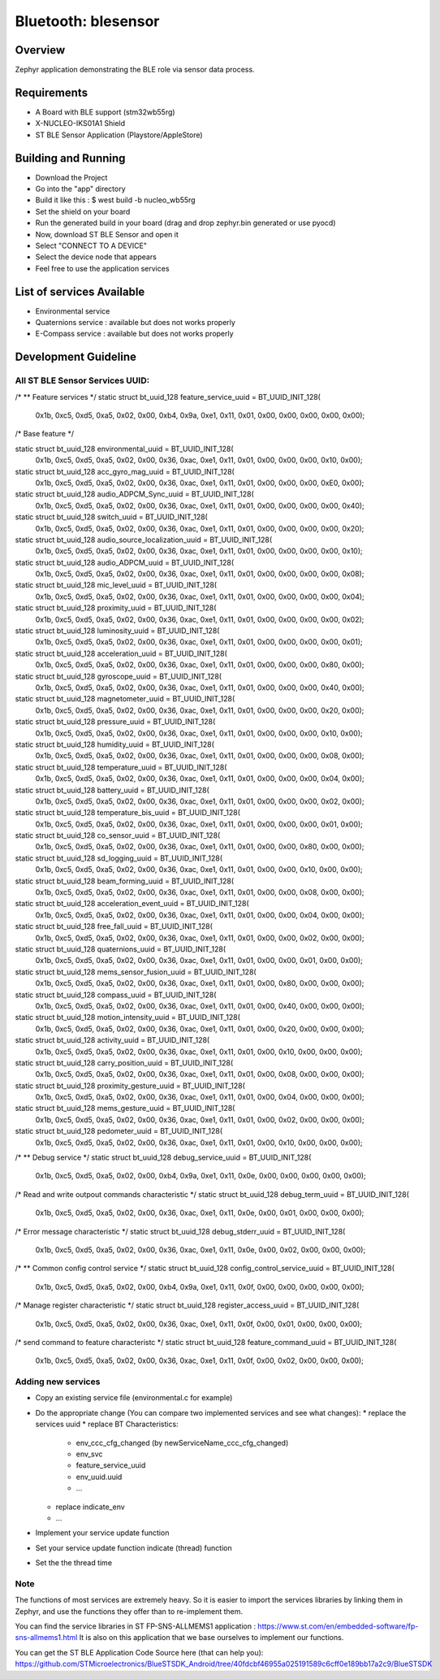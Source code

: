 
Bluetooth: blesensor
#####################

Overview
********

Zephyr application demonstrating the BLE role via sensor data process.

Requirements
************

* A Board with BLE support (stm32wb55rg)
* X-NUCLEO-IKS01A1 Shield
* ST BLE Sensor Application (Playstore/AppleStore)


Building and Running
********************

* Download the Project
* Go into the "app" directory
* Build it like this : $ west build -b nucleo_wb55rg

* Set the shield on your board
* Run the generated build in your board (drag and drop zephyr.bin generated or
  use pyocd)

* Now, download ST BLE Sensor and open it
* Select "CONNECT TO A DEVICE"
* Select the device node that appears
* Feel free to use the application services


List of services Available
**************************
* Environmental service
* Quaternions service : available but does not works properly
* E-Compass service : available but does not works properly


Development Guideline
*********************

--------------------------------
All ST BLE Sensor Services UUID:
--------------------------------

/*
** Feature services
*/
static struct bt_uuid_128 feature_service_uuid = BT_UUID_INIT_128(
	0x1b, 0xc5, 0xd5, 0xa5, 0x02, 0x00, 0xb4, 0x9a,
	0xe1, 0x11, 0x01, 0x00, 0x00, 0x00, 0x00, 0x00);

/* Base feature */

static struct bt_uuid_128 environmental_uuid = BT_UUID_INIT_128(
	0x1b, 0xc5, 0xd5, 0xa5, 0x02, 0x00, 0x36, 0xac,
	0xe1, 0x11, 0x01, 0x00, 0x00, 0x00, 0x10, 0x00);

static struct bt_uuid_128 acc_gyro_mag_uuid = BT_UUID_INIT_128(
	0x1b, 0xc5, 0xd5, 0xa5, 0x02, 0x00, 0x36, 0xac,
	0xe1, 0x11, 0x01, 0x00, 0x00, 0x00, 0xE0, 0x00);

static struct bt_uuid_128 audio_ADPCM_Sync_uuid = BT_UUID_INIT_128(
	0x1b, 0xc5, 0xd5, 0xa5, 0x02, 0x00, 0x36, 0xac,
	0xe1, 0x11, 0x01, 0x00, 0x00, 0x00, 0x00, 0x40);

static struct bt_uuid_128 switch_uuid = BT_UUID_INIT_128(
	0x1b, 0xc5, 0xd5, 0xa5, 0x02, 0x00, 0x36, 0xac,
	0xe1, 0x11, 0x01, 0x00, 0x00, 0x00, 0x00, 0x20);

static struct bt_uuid_128 audio_source_localization_uuid = BT_UUID_INIT_128(
	0x1b, 0xc5, 0xd5, 0xa5, 0x02, 0x00, 0x36, 0xac,
	0xe1, 0x11, 0x01, 0x00, 0x00, 0x00, 0x00, 0x10);


static struct bt_uuid_128 audio_ADPCM_uuid = BT_UUID_INIT_128(
	0x1b, 0xc5, 0xd5, 0xa5, 0x02, 0x00, 0x36, 0xac,
	0xe1, 0x11, 0x01, 0x00, 0x00, 0x00, 0x00, 0x08);

static struct bt_uuid_128 mic_level_uuid = BT_UUID_INIT_128(
	0x1b, 0xc5, 0xd5, 0xa5, 0x02, 0x00, 0x36, 0xac,
	0xe1, 0x11, 0x01, 0x00, 0x00, 0x00, 0x00, 0x04);

static struct bt_uuid_128 proximity_uuid = BT_UUID_INIT_128(
	0x1b, 0xc5, 0xd5, 0xa5, 0x02, 0x00, 0x36, 0xac,
	0xe1, 0x11, 0x01, 0x00, 0x00, 0x00, 0x00, 0x02);

static struct bt_uuid_128 luminosity_uuid = BT_UUID_INIT_128(
	0x1b, 0xc5, 0xd5, 0xa5, 0x02, 0x00, 0x36, 0xac,
	0xe1, 0x11, 0x01, 0x00, 0x00, 0x00, 0x00, 0x01);


static struct bt_uuid_128 acceleration_uuid = BT_UUID_INIT_128(
	0x1b, 0xc5, 0xd5, 0xa5, 0x02, 0x00, 0x36, 0xac,
	0xe1, 0x11, 0x01, 0x00, 0x00, 0x00, 0x80, 0x00);

static struct bt_uuid_128 gyroscope_uuid = BT_UUID_INIT_128(
	0x1b, 0xc5, 0xd5, 0xa5, 0x02, 0x00, 0x36, 0xac,
	0xe1, 0x11, 0x01, 0x00, 0x00, 0x00, 0x40, 0x00);

static struct bt_uuid_128 magnetometer_uuid = BT_UUID_INIT_128(
	0x1b, 0xc5, 0xd5, 0xa5, 0x02, 0x00, 0x36, 0xac,
	0xe1, 0x11, 0x01, 0x00, 0x00, 0x00, 0x20, 0x00);

static struct bt_uuid_128 pressure_uuid = BT_UUID_INIT_128(
	0x1b, 0xc5, 0xd5, 0xa5, 0x02, 0x00, 0x36, 0xac,
	0xe1, 0x11, 0x01, 0x00, 0x00, 0x00, 0x10, 0x00);


static struct bt_uuid_128 humidity_uuid = BT_UUID_INIT_128(
	0x1b, 0xc5, 0xd5, 0xa5, 0x02, 0x00, 0x36, 0xac,
	0xe1, 0x11, 0x01, 0x00, 0x00, 0x00, 0x08, 0x00);

static struct bt_uuid_128 temperature_uuid = BT_UUID_INIT_128(
	0x1b, 0xc5, 0xd5, 0xa5, 0x02, 0x00, 0x36, 0xac,
	0xe1, 0x11, 0x01, 0x00, 0x00, 0x00, 0x04, 0x00);

static struct bt_uuid_128 battery_uuid = BT_UUID_INIT_128(
	0x1b, 0xc5, 0xd5, 0xa5, 0x02, 0x00, 0x36, 0xac,
	0xe1, 0x11, 0x01, 0x00, 0x00, 0x00, 0x02, 0x00);

static struct bt_uuid_128 temperature_bis_uuid = BT_UUID_INIT_128(
	0x1b, 0xc5, 0xd5, 0xa5, 0x02, 0x00, 0x36, 0xac,
	0xe1, 0x11, 0x01, 0x00, 0x00, 0x00, 0x01, 0x00);


static struct bt_uuid_128 co_sensor_uuid = BT_UUID_INIT_128(
	0x1b, 0xc5, 0xd5, 0xa5, 0x02, 0x00, 0x36, 0xac,
	0xe1, 0x11, 0x01, 0x00, 0x00, 0x80, 0x00, 0x00);

static struct bt_uuid_128 sd_logging_uuid = BT_UUID_INIT_128(
	0x1b, 0xc5, 0xd5, 0xa5, 0x02, 0x00, 0x36, 0xac,
	0xe1, 0x11, 0x01, 0x00, 0x00, 0x10, 0x00, 0x00);


static struct bt_uuid_128 beam_forming_uuid = BT_UUID_INIT_128(
	0x1b, 0xc5, 0xd5, 0xa5, 0x02, 0x00, 0x36, 0xac,
	0xe1, 0x11, 0x01, 0x00, 0x00, 0x08, 0x00, 0x00);

static struct bt_uuid_128 acceleration_event_uuid = BT_UUID_INIT_128(
	0x1b, 0xc5, 0xd5, 0xa5, 0x02, 0x00, 0x36, 0xac,
	0xe1, 0x11, 0x01, 0x00, 0x00, 0x04, 0x00, 0x00);

static struct bt_uuid_128 free_fall_uuid = BT_UUID_INIT_128(
	0x1b, 0xc5, 0xd5, 0xa5, 0x02, 0x00, 0x36, 0xac,
	0xe1, 0x11, 0x01, 0x00, 0x00, 0x02, 0x00, 0x00);

static struct bt_uuid_128 quaternions_uuid = BT_UUID_INIT_128(
	0x1b, 0xc5, 0xd5, 0xa5, 0x02, 0x00, 0x36, 0xac,
	0xe1, 0x11, 0x01, 0x00, 0x00, 0x01, 0x00, 0x00);


static struct bt_uuid_128 mems_sensor_fusion_uuid = BT_UUID_INIT_128(
	0x1b, 0xc5, 0xd5, 0xa5, 0x02, 0x00, 0x36, 0xac,
	0xe1, 0x11, 0x01, 0x00, 0x80, 0x00, 0x00, 0x00);

static struct bt_uuid_128 compass_uuid = BT_UUID_INIT_128(
	0x1b, 0xc5, 0xd5, 0xa5, 0x02, 0x00, 0x36, 0xac,
	0xe1, 0x11, 0x01, 0x00, 0x40, 0x00, 0x00, 0x00);

static struct bt_uuid_128 motion_intensity_uuid = BT_UUID_INIT_128(
	0x1b, 0xc5, 0xd5, 0xa5, 0x02, 0x00, 0x36, 0xac,
	0xe1, 0x11, 0x01, 0x00, 0x20, 0x00, 0x00, 0x00);

static struct bt_uuid_128 activity_uuid = BT_UUID_INIT_128(
	0x1b, 0xc5, 0xd5, 0xa5, 0x02, 0x00, 0x36, 0xac,
	0xe1, 0x11, 0x01, 0x00, 0x10, 0x00, 0x00, 0x00);


static struct bt_uuid_128 carry_position_uuid = BT_UUID_INIT_128(
	0x1b, 0xc5, 0xd5, 0xa5, 0x02, 0x00, 0x36, 0xac,
	0xe1, 0x11, 0x01, 0x00, 0x08, 0x00, 0x00, 0x00);

static struct bt_uuid_128 proximity_gesture_uuid = BT_UUID_INIT_128(
	0x1b, 0xc5, 0xd5, 0xa5, 0x02, 0x00, 0x36, 0xac,
	0xe1, 0x11, 0x01, 0x00, 0x04, 0x00, 0x00, 0x00);

static struct bt_uuid_128 mems_gesture_uuid = BT_UUID_INIT_128(
	0x1b, 0xc5, 0xd5, 0xa5, 0x02, 0x00, 0x36, 0xac,
	0xe1, 0x11, 0x01, 0x00, 0x02, 0x00, 0x00, 0x00);

static struct bt_uuid_128 pedometer_uuid = BT_UUID_INIT_128(
	0x1b, 0xc5, 0xd5, 0xa5, 0x02, 0x00, 0x36, 0xac,
	0xe1, 0x11, 0x01, 0x00, 0x10, 0x00, 0x00, 0x00);


/*
** Debug service
*/
static struct bt_uuid_128 debug_service_uuid = BT_UUID_INIT_128(
	0x1b, 0xc5, 0xd5, 0xa5, 0x02, 0x00, 0xb4, 0x9a,
	0xe1, 0x11, 0x0e, 0x00, 0x00, 0x00, 0x00, 0x00);

/* Read and write outpout commands characteristic */
static struct bt_uuid_128 debug_term_uuid = BT_UUID_INIT_128(
	0x1b, 0xc5, 0xd5, 0xa5, 0x02, 0x00, 0x36, 0xac,
	0xe1, 0x11, 0x0e, 0x00, 0x01, 0x00, 0x00, 0x00);

/* Error message characteristic */
static struct bt_uuid_128 debug_stderr_uuid = BT_UUID_INIT_128(
	0x1b, 0xc5, 0xd5, 0xa5, 0x02, 0x00, 0x36, 0xac,
	0xe1, 0x11, 0x0e, 0x00, 0x02, 0x00, 0x00, 0x00);

/*
** Common config control service
*/
static struct bt_uuid_128 config_control_service_uuid = BT_UUID_INIT_128(
	0x1b, 0xc5, 0xd5, 0xa5, 0x02, 0x00, 0xb4, 0x9a,
	0xe1, 0x11, 0x0f, 0x00, 0x00, 0x00, 0x00, 0x00);

/* Manage register characteristic */
static struct bt_uuid_128 register_access_uuid = BT_UUID_INIT_128(
	0x1b, 0xc5, 0xd5, 0xa5, 0x02, 0x00, 0x36, 0xac,
	0xe1, 0x11, 0x0f, 0x00, 0x01, 0x00, 0x00, 0x00);

/* send command to feature characteristc */
static struct bt_uuid_128 feature_command_uuid = BT_UUID_INIT_128(
	0x1b, 0xc5, 0xd5, 0xa5, 0x02, 0x00, 0x36, 0xac,
	0xe1, 0x11, 0x0f, 0x00, 0x02, 0x00, 0x00, 0x00);


-------------------
Adding new services
-------------------

* Copy an existing service file (environmental.c for example)

* Do the appropriate change (You can compare two implemented services and see
  what changes):
  * replace the services uuid
  * replace BT Characteristics:
    * env_ccc_cfg_changed (by newServiceName_ccc_cfg_changed)
    * env_svc
    * feature_service_uuid
    * env_uuid.uuid
    * ...
  * replace indicate_env
  * ...

* Implement your service update function

* Set your service update function indicate (thread) function

* Set the the thread time

----
Note
----

The functions of most services are extremely heavy.
So it is easier to import the services libraries by linking them in Zephyr,
and use the functions they offer than to re-implement them.

You can find the service libraries in ST FP-SNS-ALLMEMS1 application :
https://www.st.com/en/embedded-software/fp-sns-allmems1.html
It is also on this application that we base ourselves to implement our
functions.

You can get the ST BLE Application Code Source here (that can help you):
https://github.com/STMicroelectronics/BlueSTSDK_Android/tree/40fdcbf46955a025191589c6cff0e189bb17a2c9/BlueSTSDK
